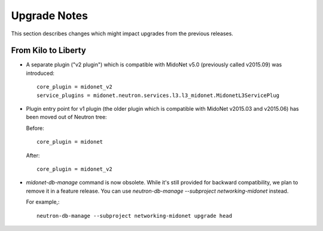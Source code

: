 =============
Upgrade Notes
=============

This section describes changes which might impact upgrades from the previous
releases.

--------------------
From Kilo to Liberty
--------------------

- A separate plugin ("v2 plugin") which is compatible with MidoNet v5.0
  (previously called v2015.09) was introduced::

      core_plugin = midonet_v2
      service_plugins = midonet.neutron.services.l3.l3_midonet.MidonetL3ServicePlug

- Plugin entry point for v1 plugin (the older plugin which is compatible with
  MidoNet v2015.03 and v2015.06) has been moved out of Neutron tree:

  Before::

      core_plugin = midonet

  After::

      core_plugin = midonet_v2

- `midonet-db-manage` command is now obsolete.
  While it's still provided for backward compatibility, we plan to remove
  it in a feature release.
  You can use `neutron-db-manage --subproject networking-midonet` instead.

  For example,::

      neutron-db-manage --subproject networking-midonet upgrade head

